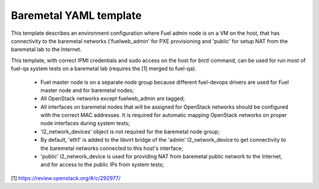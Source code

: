.. _baremetal_example.yaml:

Baremetal YAML template
=======================

This template describes an environment configuration where Fuel admin node
is on a VM on the host, that has connectivity to the baremetal networks
('fuelweb_admin' for PXE provisioning and 'public' for setup NAT from the
baremetal lab to the Internet.

This template, with correct IPMI credentials and sudo access on the host
for `brctl` command, can be used for run most of fuel-qa system tests on
a baremetal lab (requires the [1] merged to fuel-qa).

 - Fuel master node is on a separate node group because different fuel-devops
   drivers are used for Fuel master node and for baremetal nodes;
 - All OpenStack networks except fuelweb_admin are tagged;
 - All interfaces on baremetal nodes that will be assigned for OpenStack
   networks should be configured with the correct MAC addresses. It is required
   for automatic mapping OpenStack networks on proper node interfaces during
   system tests;
 - 'l2_network_devices' object is not required for the baremetal node group;
 - By default, 'eth1' is added to the libvirt bridge of the 'admin'
   l2_network_device to get connectivity to the baremetal networks connected
   to this host's interface;
 - 'public' l2_network_device is used for providing NAT from baremetal public
   network to the Internet, and for access to the public IPs from system
   tests;

[1] https://review.openstack.org/#/c/292977/

.. code-block::yaml
    ---
    aliases:

      dynamic_address_pool:
       - &pool_default !os_env POOL_DEFAULT, 10.109.0.0/16:24

      default_interface_model:
       - &interface_model !os_env INTERFACE_MODEL, e1000

    template:
      devops_settings:
        env_name: !os_env ENV_NAME

        address_pools:
        # Network pools used by the environment
          fuelweb_admin-pool01:
            net: *pool_default
            params:
              ip_reserved:
                gateway: +1
                l2_network_device: +1  # l2_network_device will get this IP address
              ip_ranges:
                default: [+2, -2]     # admin IP range for 'default' nodegroup name

          public-pool01:
            net: *pool_default
            params:
              vlan_start: 100
              ip_reserved:
                gateway: +1
                l2_network_device: +1  # l2_network_device will get this IP address
              ip_ranges:
                default: [+2, +127]  # public IP range for 'default' nodegroup name
                floating: [+128, -2]

          storage-pool01:
            net: *pool_default
            params:
              vlan_start: 101
          management-pool01:
            net: *pool_default
            params:
              vlan_start: 102
          private-pool01:
            net: *pool_default
            params:
              vlan_start: 960
              vlan_end: 1000

        groups:
         - name: default
           driver:
             name: devops.driver.libvirt.libvirt_driver
             params:
               connection_string: !os_env CONNECTION_STRING, qemu:///system
               storage_pool_name: !os_env STORAGE_POOL_NAME, default
               stp: True
               hpet: False
               use_host_cpu: !os_env DRIVER_USE_HOST_CPU, true

           network_pools:  # Address pools for OpenStack networks.
             # Actual names should be used for keys
             # (the same as in Nailgun, for example)

             fuelweb_admin: fuelweb_admin-pool01
             public: public-pool01
             storage: storage-pool01
             management: management-pool01
             private: private-pool01

           l2_network_devices:  # Libvirt bridges. It is *NOT* Nailgun networks
             admin:
               address_pool: fuelweb_admin-pool01
               dhcp: false
               forward:
                 mode: nat
               parent_iface:
                 phys_dev: !os_env BAREMETAL_ADMIN_IFACE, eth1
               vlan_ifaces:
                - 100

             public:
               address_pool: public-pool01
               dhcp: false
               forward:
                 mode: nat
               parent_iface:
                 l2_net_dev: admin
                 tag: 100

           nodes:
            - name: admin        # Custom name of VM for Fuel admin node
              role: fuel_master  # Fixed role for Fuel master node properties
              params:
                vcpu: !os_env ADMIN_NODE_CPU, 2
                memory: !os_env ADMIN_NODE_MEMORY, 3072
                boot:
                  - hd
                  - cdrom  # for boot from usb - without 'cdrom'
                volumes:
                 - name: system
                   capacity: !os_env ADMIN_NODE_VOLUME_SIZE, 75
                   format: qcow2
                 - name: iso
                   source_image: !os_env ISO_PATH    # if 'source_image' set, then volume capacity is calculated from it's size
                   format: raw
                   device: cdrom   # for boot from usb - 'disk'
                   bus: ide        # for boot from usb - 'usb'
                interfaces:
                 - label: iface1
                   l2_network_device: admin    # Libvirt bridge name. It is *NOT* a Nailgun network
                   interface_model: *interface_model
                network_config:
                  iface1
                    networks:
                     - fuelweb_admin

        groups:
         - name: baremetal-rack-01
           driver:
             name: devops.driver.baremetal.ipmi_driver
              # Slave nodes

           network_pools:  # Address pools for OpenStack networks.
             # Actual names should be used for keys
             # (the same as in Nailgun, for example)

             fuelweb_admin: fuelweb_admin-pool01
             public: public-pool01
             storage: storage-pool01
             management: management-pool01
             private: private-pool01

           nodes:
            - name: slave-01  # Custom name of baremetal for Fuel slave node
              role: fuel_slave  # Fixed role for Fuel master node properties
              params:
                ipmi_user: username1
                ipmi_password: password1
                ipmi_previlegies: OPERATOR
                ipmi_host: ipmi1.test.local
                ipmi_lan_interface: lanplus
                ipmi_port: 623
                impi_cmd: ipmitool

                # so, interfaces can be turn on in one or in a different switches.
                interfaces:
                 - label: iface1
                   mac: aa:bb:cc:dd:ee:11
                 - label: iface2
                   mac: aa:bb:cc:dd:ee:12
                network_config:
                  iface1:
                    networks:
                     - fuelweb_admin  ## OpenStack network, NOT switch name
                     - public  ## OpenStack network, NOT switch name
                  iface2:
                    networks:
                     - storage  ## OpenStack network, NOT switch name
                     - management  ## OpenStack network, NOT switch name
                     - private  ## OpenStack network, NOT switch name

            - name: slave-02  # Custom name of baremetal for Fuel slave node
              role: fuel_slave  # Fixed role for Fuel master node properties
              params:
                ipmi_user: username2
                ipmi_password: password2
                ipmi_previlegies: OPERATOR
                ipmi_host: ipmi2.test.local
                ipmi_lan_interface: lanplus
                ipmi_port: 623
                impi_cmd: ipmitool

                # so, interfaces can be turn on in one or in a different switches.
                interfaces:
                 - label: iface1
                   mac: aa:bb:cc:dd:ee:21
                 - label: iface2
                   mac: aa:bb:cc:dd:ee:22
                network_config:
                  iface1:
                    networks:
                     - fuelweb_admin  ## OpenStack network, NOT switch name
                     - public  ## OpenStack network, NOT switch name
                  iface2:
                    networks:
                     - storage  ## OpenStack network, NOT switch name
                     - management  ## OpenStack network, NOT switch name
                     - private  ## OpenStack network, NOT switch name

            - name: slave-03  # Custom name of baremetal for Fuel slave node
              role: fuel_slave  # Fixed role for Fuel master node properties
              params:
                ipmi_user: username3
                ipmi_password: password3
                ipmi_previlegies: OPERATOR
                ipmi_host: ipmi3.test.local
                ipmi_lan_interface: lanplus
                ipmi_port: 623
                impi_cmd: ipmitool

                # so, interfaces can be turn on in one or in a different switches.
                interfaces:
                 - label: iface1
                   mac: aa:bb:cc:dd:ee:31
                 - label: iface2
                   mac: aa:bb:cc:dd:ee:32
                network_config:
                  iface1:
                    networks:
                     - fuelweb_admin  ## OpenStack network, NOT switch name
                     - public  ## OpenStack network, NOT switch name
                  iface2:
                    networks:
                     - storage  ## OpenStack network, NOT switch name
                     - management  ## OpenStack network, NOT switch name
                     - private  ## OpenStack network, NOT switch name

            - name: slave-04  # Custom name of baremetal for Fuel slave node
              role: fuel_slave  # Fixed role for Fuel master node properties
              params:
                ipmi_user: username4
                ipmi_password: password4
                ipmi_previlegies: OPERATOR
                ipmi_host: ipmi4.test.local
                ipmi_lan_interface: lanplus
                ipmi_port: 623
                impi_cmd: ipmitool

                # so, interfaces can be turn on in one or in a different switches.
                interfaces:
                 - label: iface1
                   mac: aa:bb:cc:dd:ee:41
                 - label: iface2
                   mac: aa:bb:cc:dd:ee:42
                 - label: iface3
                   mac: aa:bb:cc:dd:ee:43
                 - label: iface4
                   mac: aa:bb:cc:dd:ee:44
                network_config:
                  iface1:
                    networks:
                     - fuelweb_admin  ## OpenStack network, NOT switch name
                  iface2:
                     - public  ## OpenStack network, NOT switch name
                  iface3:
                    networks:
                     - storage  ## OpenStack network, NOT switch name
                     - management  ## OpenStack network, NOT switch name
                  iface4:
                     - private  ## OpenStack network, NOT switch name

            - name: slave-05  # Custom name of baremetal for Fuel slave node
              role: fuel_slave  # Fixed role for Fuel master node properties
              params:
                ipmi_user: username5
                ipmi_password: password5
                ipmi_previlegies: OPERATOR
                ipmi_host: ipmi5.test.local
                ipmi_lan_interface: lanplus
                ipmi_port: 623
                impi_cmd: ipmitool

                # so, interfaces can be turn on in one or in a different switches.
                interfaces:
                 - label: iface1
                   mac: aa:bb:cc:dd:ee:51
                 - label: iface2
                   mac: aa:bb:cc:dd:ee:52
                 - label: iface3
                   mac: aa:bb:cc:dd:ee:53
                 - label: iface4
                   mac: aa:bb:cc:dd:ee:54
                network_config:
                  iface1:
                    networks:
                     - fuelweb_admin  ## OpenStack network, NOT switch name
                  iface2:
                     - public  ## OpenStack network, NOT switch name
                  iface3:
                    networks:
                     - storage  ## OpenStack network, NOT switch name
                     - management  ## OpenStack network, NOT switch name
                  iface4:
                     - private  ## OpenStack network, NOT switch name
